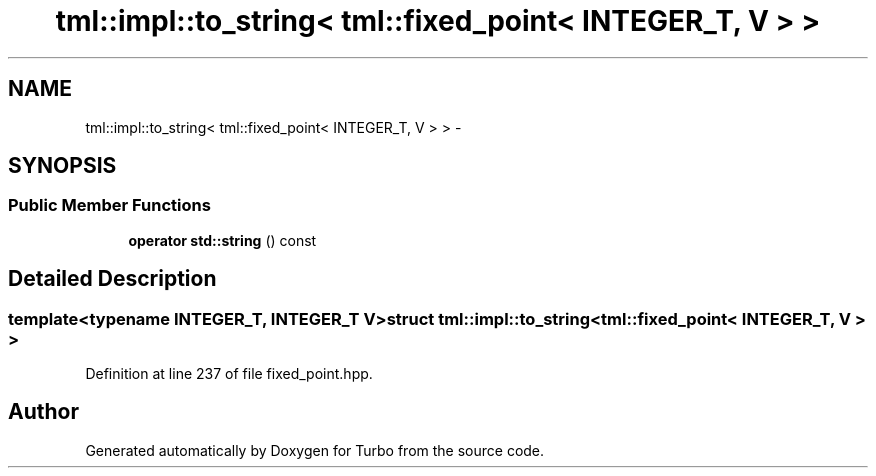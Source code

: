 .TH "tml::impl::to_string< tml::fixed_point< INTEGER_T, V > >" 3 "Fri Aug 22 2014" "Turbo" \" -*- nroff -*-
.ad l
.nh
.SH NAME
tml::impl::to_string< tml::fixed_point< INTEGER_T, V > > \- 
.SH SYNOPSIS
.br
.PP
.SS "Public Member Functions"

.in +1c
.ti -1c
.RI "\fBoperator std::string\fP () const "
.br
.in -1c
.SH "Detailed Description"
.PP 

.SS "template<typename INTEGER_T, INTEGER_T V>struct tml::impl::to_string< tml::fixed_point< INTEGER_T, V > >"

.PP
Definition at line 237 of file fixed_point\&.hpp\&.

.SH "Author"
.PP 
Generated automatically by Doxygen for Turbo from the source code\&.
